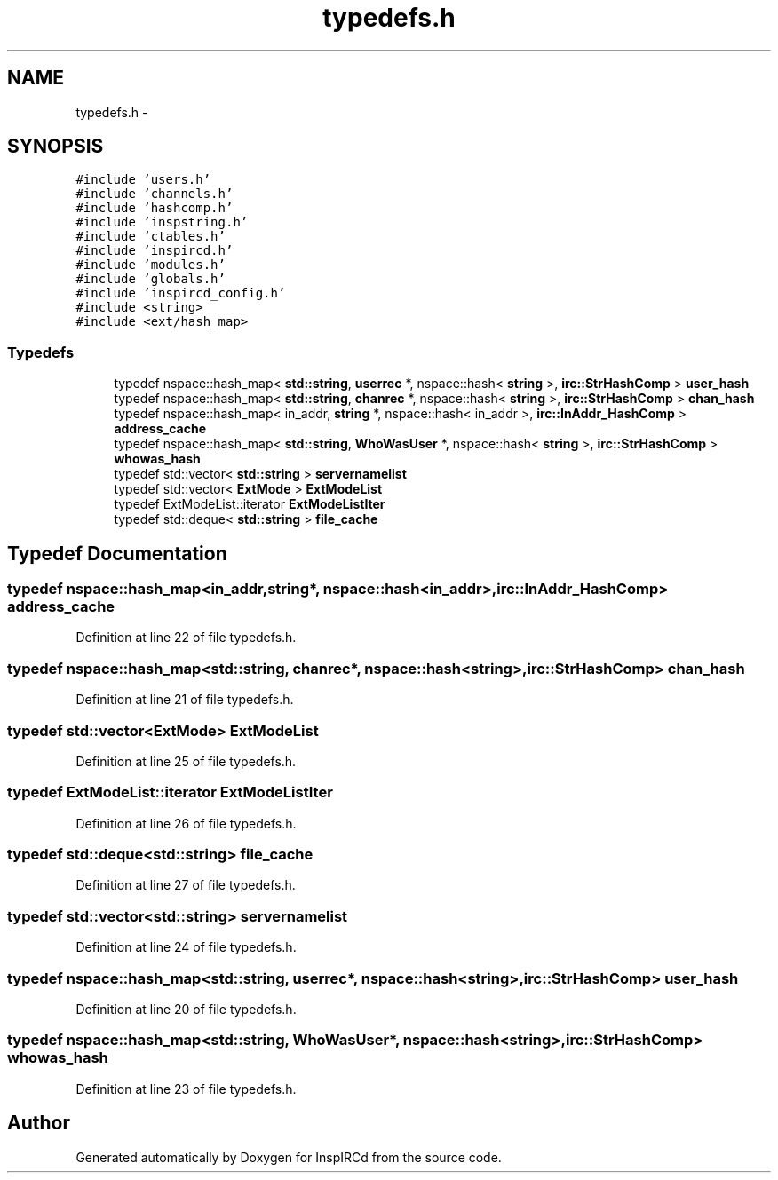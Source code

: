 .TH "typedefs.h" 3 "19 Dec 2005" "Version 1.0Betareleases" "InspIRCd" \" -*- nroff -*-
.ad l
.nh
.SH NAME
typedefs.h \- 
.SH SYNOPSIS
.br
.PP
\fC#include 'users.h'\fP
.br
\fC#include 'channels.h'\fP
.br
\fC#include 'hashcomp.h'\fP
.br
\fC#include 'inspstring.h'\fP
.br
\fC#include 'ctables.h'\fP
.br
\fC#include 'inspircd.h'\fP
.br
\fC#include 'modules.h'\fP
.br
\fC#include 'globals.h'\fP
.br
\fC#include 'inspircd_config.h'\fP
.br
\fC#include <string>\fP
.br
\fC#include <ext/hash_map>\fP
.br

.SS "Typedefs"

.in +1c
.ti -1c
.RI "typedef nspace::hash_map< \fBstd::string\fP, \fBuserrec\fP *, nspace::hash< \fBstring\fP >, \fBirc::StrHashComp\fP > \fBuser_hash\fP"
.br
.ti -1c
.RI "typedef nspace::hash_map< \fBstd::string\fP, \fBchanrec\fP *, nspace::hash< \fBstring\fP >, \fBirc::StrHashComp\fP > \fBchan_hash\fP"
.br
.ti -1c
.RI "typedef nspace::hash_map< in_addr, \fBstring\fP *, nspace::hash< in_addr >, \fBirc::InAddr_HashComp\fP > \fBaddress_cache\fP"
.br
.ti -1c
.RI "typedef nspace::hash_map< \fBstd::string\fP, \fBWhoWasUser\fP *, nspace::hash< \fBstring\fP >, \fBirc::StrHashComp\fP > \fBwhowas_hash\fP"
.br
.ti -1c
.RI "typedef std::vector< \fBstd::string\fP > \fBservernamelist\fP"
.br
.ti -1c
.RI "typedef std::vector< \fBExtMode\fP > \fBExtModeList\fP"
.br
.ti -1c
.RI "typedef ExtModeList::iterator \fBExtModeListIter\fP"
.br
.ti -1c
.RI "typedef std::deque< \fBstd::string\fP > \fBfile_cache\fP"
.br
.in -1c
.SH "Typedef Documentation"
.PP 
.SS "typedef nspace::hash_map<in_addr,\fBstring\fP*, nspace::hash<in_addr>, \fBirc::InAddr_HashComp\fP> \fBaddress_cache\fP"
.PP
Definition at line 22 of file typedefs.h.
.SS "typedef nspace::hash_map<\fBstd::string\fP, \fBchanrec\fP*, nspace::hash<\fBstring\fP>, \fBirc::StrHashComp\fP> \fBchan_hash\fP"
.PP
Definition at line 21 of file typedefs.h.
.SS "typedef std::vector<\fBExtMode\fP> \fBExtModeList\fP"
.PP
Definition at line 25 of file typedefs.h.
.SS "typedef ExtModeList::iterator \fBExtModeListIter\fP"
.PP
Definition at line 26 of file typedefs.h.
.SS "typedef std::deque<\fBstd::string\fP> \fBfile_cache\fP"
.PP
Definition at line 27 of file typedefs.h.
.SS "typedef std::vector<\fBstd::string\fP> \fBservernamelist\fP"
.PP
Definition at line 24 of file typedefs.h.
.SS "typedef nspace::hash_map<\fBstd::string\fP, \fBuserrec\fP*, nspace::hash<\fBstring\fP>, \fBirc::StrHashComp\fP> \fBuser_hash\fP"
.PP
Definition at line 20 of file typedefs.h.
.SS "typedef nspace::hash_map<\fBstd::string\fP, \fBWhoWasUser\fP*, nspace::hash<\fBstring\fP>, \fBirc::StrHashComp\fP> \fBwhowas_hash\fP"
.PP
Definition at line 23 of file typedefs.h.
.SH "Author"
.PP 
Generated automatically by Doxygen for InspIRCd from the source code.
